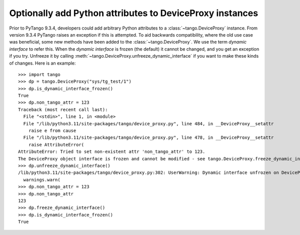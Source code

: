 .. _to9.4_optional_proxy_attrs:

=========================================================
Optionally add Python attributes to DeviceProxy instances
=========================================================

Prior to PyTango 9.3.4, developers could add arbitrary Python attributes to a
:class:`~tango.DeviceProxy` instance.  From version 9.3.4 PyTango raises an
exception if this is attempted.  To aid backwards compatibility, where the
old use case was beneficial, some new methods have been added to the :class:`~tango.DeviceProxy`.
We use the term *dynamic interface* to refer this.  When the *dynamic interface* is frozen
(the default) it cannot be changed, and you get an exception if you try.  Unfreeze it
by calling :meth:`~tango.DeviceProxy.unfreeze_dynamic_interface` if you want to make these
kinds of changes.  Here is an example::

    >>> import tango
    >>> dp = tango.DeviceProxy("sys/tg_test/1")
    >>> dp.is_dynamic_interface_frozen()
    True
    >>> dp.non_tango_attr = 123
    Traceback (most recent call last):
      File "<stdin>", line 1, in <module>
      File "/lib/python3.11/site-packages/tango/device_proxy.py", line 484, in __DeviceProxy__setattr
        raise e from cause
      File "/lib/python3.11/site-packages/tango/device_proxy.py", line 478, in __DeviceProxy__setattr
        raise AttributeError(
    AttributeError: Tried to set non-existent attr 'non_tango_attr' to 123.
    The DeviceProxy object interface is frozen and cannot be modified - see tango.DeviceProxy.freeze_dynamic_interface for details.
    >>> dp.unfreeze_dynamic_interface()
    /lib/python3.11/site-packages/tango/device_proxy.py:302: UserWarning: Dynamic interface unfrozen on DeviceProxy instance TangoTest(sys/tg_test/1) id=0x102a4ea20 - arbitrary Python attributes can be set without raising an exception.
      warnings.warn(
    >>> dp.non_tango_attr = 123
    >>> dp.non_tango_attr
    123
    >>> dp.freeze_dynamic_interface()
    >>> dp.is_dynamic_interface_frozen()
    True
